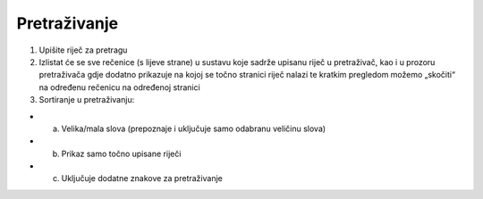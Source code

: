 Pretraživanje
======================

1.  Upišite riječ za pretragu
2. Izlistat će se sve rečenice (s lijeve strane) u sustavu koje sadrže upisanu riječ u pretraživač, kao i u prozoru pretraživača gdje dodatno prikazuje na kojoj se točno stranici riječ nalazi te kratkim pregledom možemo „skočiti“ na određenu rečenicu na određenoj stranici

3. Sortiranje u pretraživanju:

- a.	Velika/mala slova (prepoznaje i uključuje samo odabranu veličinu slova)
- b.	Prikaz samo točno upisane riječi
- c.	Uključuje dodatne znakove za pretraživanje

.. image:: izvjestaji_pretrazivanje.png
   :align: center
